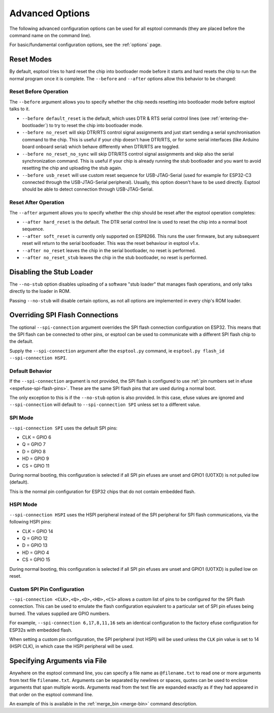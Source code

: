 .. _advanced-options:

Advanced Options
================

The following advanced configuration options can be used for all esptool commands (they are placed before the command name on the command line).

For basic/fundamental configuration options, see the :ref:`options` page.

Reset Modes
-----------

By default, esptool tries to hard reset the chip into bootloader mode before it starts and hard resets the chip to run the normal program once it is complete. The ``--before`` and ``--after`` options allow this behavior to be changed:

Reset Before Operation
^^^^^^^^^^^^^^^^^^^^^^

The ``--before`` argument allows you to specify whether the chip needs resetting into bootloader mode before esptool talks to it.

* ``--before default_reset`` is the default, which uses DTR & RTS serial control lines (see :ref:`entering-the-bootloader`) to try to reset the chip into bootloader mode.
* ``--before no_reset`` will skip DTR/RTS control signal assignments and just start sending a serial synchronisation command to the chip. This is useful if your chip doesn't have DTR/RTS, or for some serial interfaces (like Arduino board onboard serial) which behave differently when DTR/RTS are toggled.
* ``--before no_reset_no_sync`` will skip DTR/RTS control signal assignments and skip also the serial synchronization command. This is useful if your chip is already running the stub bootloader and you want to avoid resetting the chip and uploading the stub again.
* ``--before usb_reset`` will use custom reset sequence for USB-JTAG-Serial (used for example for ESP32-C3 connected through the USB-JTAG-Serial peripheral). Usually, this option doesn't have to be used directly. Esptool should be able to detect connection through USB-JTAG-Serial.

Reset After Operation
^^^^^^^^^^^^^^^^^^^^^

The ``--after`` argument allows you to specify whether the chip should be reset after the esptool operation completes:

* ``--after hard_reset`` is the default. The DTR serial control line is used to reset the chip into a normal boot sequence.
* ``--after soft_reset`` is currently only supported on ESP8266. This runs the user firmware, but any subsequent reset will return to the serial bootloader. This was the reset behaviour in esptool v1.x.
* ``--after no_reset`` leaves the chip in the serial bootloader, no reset is performed.
* ``--after no_reset_stub`` leaves the chip in the stub bootloader, no reset is performed.

Disabling the Stub Loader
-------------------------

The ``--no-stub`` option disables uploading of a software "stub loader" that manages flash operations, and only talks directly to the loader in ROM.

Passing ``--no-stub`` will disable certain options, as not all options are implemented in every chip's ROM loader.

Overriding SPI Flash Connections
--------------------------------

The optional ``--spi-connection`` argument overrides the SPI flash connection configuration on ESP32. This means that the SPI flash can be connected to other pins, or esptool can be used to communicate with a different SPI flash chip to the default.

Supply the ``--spi-connection`` argument after the ``esptool.py`` command, ie ``esptool.py flash_id --spi-connection HSPI``.

Default Behavior
^^^^^^^^^^^^^^^^

If the ``--spi-connection`` argument is not provided, the SPI flash is configured to use :ref:`pin numbers set in efuse <espefuse-spi-flash-pins>`. These are the same SPI flash pins that are used during a normal boot.

The only exception to this is if the ``--no-stub`` option is also provided. In this case, efuse values are ignored and ``--spi-connection`` will default to ``--spi-connection SPI`` unless set to a different value.

SPI Mode
^^^^^^^^

``--spi-connection SPI`` uses the default SPI pins:

* CLK = GPIO 6
* Q = GPIO 7
* D = GPIO 8
* HD = GPIO 9
* CS = GPIO 11

During normal booting, this configuration is selected if all SPI pin efuses are unset and GPIO1 (U0TXD) is not pulled low (default).

This is the normal pin configuration for ESP32 chips that do not contain embedded flash.

HSPI Mode
^^^^^^^^^

``--spi-connection HSPI`` uses the HSPI peripheral instead of the SPI peripheral for SPI flash communications, via the following HSPI pins:

* CLK = GPIO 14
* Q = GPIO 12
* D = GPIO 13
* HD = GPIO 4
* CS = GPIO 15

During normal booting, this configuration is selected if all SPI pin efuses are unset and GPIO1 (U0TXD) is pulled low on reset.

Custom SPI Pin Configuration
^^^^^^^^^^^^^^^^^^^^^^^^^^^^

``--spi-connection <CLK>,<Q>,<D>,<HD>,<CS>`` allows a custom list of pins to be configured for the SPI flash connection. This can be used to emulate the flash configuration equivalent to a particular set of SPI pin efuses being burned. The values supplied are GPIO numbers.

For example, ``--spi-connection 6,17,8,11,16`` sets an identical configuration to the factory efuse configuration for ESP32s with embedded flash.

When setting a custom pin configuration, the SPI peripheral (not HSPI) will be used unless the ``CLK`` pin value is set to 14 (HSPI CLK), in which case the HSPI peripheral will be used.

Specifying Arguments via File
-----------------------------

Anywhere on the esptool command line, you can specify a file name as ``@filename.txt`` to read one or more arguments from text file ``filename.txt``. Arguments can be separated by newlines or spaces, quotes can be used to enclose arguments that span multiple words. Arguments read from the text file are expanded exactly as if they had appeared in that order on the esptool command line.

An example of this is available in the :ref:`merge_bin <merge-bin>` command description.
